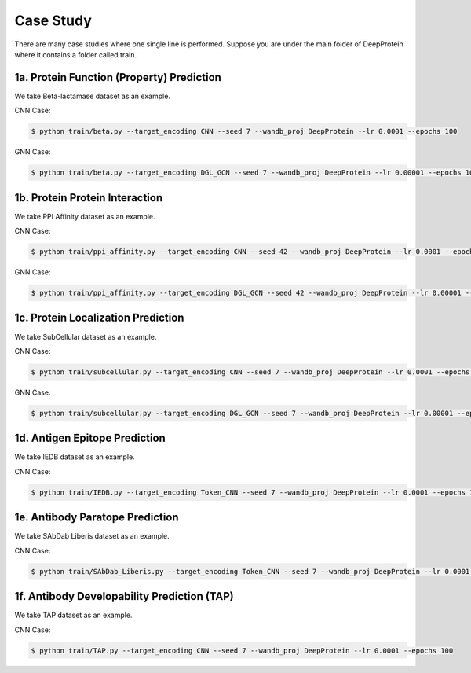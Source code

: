 Case Study  
================================================

There are many case studies where one single line is performed. Suppose you are under the main folder of DeepProtein where it
contains a folder called train.


1a. Protein Function (Property) Prediction
^^^^^^^^^^^^^^^^^^^^^^^^^^^

We take Beta-lactamase dataset as an example.

CNN Case:

.. code-block:: bash

  $ python train/beta.py --target_encoding CNN --seed 7 --wandb_proj DeepProtein --lr 0.0001 --epochs 100

GNN Case:

.. code-block:: bash

  $ python train/beta.py --target_encoding DGL_GCN --seed 7 --wandb_proj DeepProtein --lr 0.00001 --epochs 100



1b. Protein Protein Interaction
^^^^^^^^^^^^^^^^^^^^^^^^^^^

We take PPI Affinity dataset as an example.

CNN Case:

.. code-block:: bash


  $ python train/ppi_affinity.py --target_encoding CNN --seed 42 --wandb_proj DeepProtein --lr 0.0001 --epochs 100

GNN Case:

.. code-block:: bash

  $ python train/ppi_affinity.py --target_encoding DGL_GCN --seed 42 --wandb_proj DeepProtein --lr 0.00001 --epochs 100


1c. Protein Localization Prediction
^^^^^^^^^^^^^^^^^^^^^^^^^^^

We take SubCellular dataset as an example.

CNN Case:

.. code-block:: bash


  $ python train/subcellular.py --target_encoding CNN --seed 7 --wandb_proj DeepProtein --lr 0.0001 --epochs 100

GNN Case:

.. code-block:: bash

  $ python train/subcellular.py --target_encoding DGL_GCN --seed 7 --wandb_proj DeepProtein --lr 0.00001 --epochs 100



1d.  Antigen Epitope Prediction
^^^^^^^^^^^^^^^^^^^^^^^^^^^
We take IEDB dataset as an example.

CNN Case:

.. code-block:: bash


  $ python train/IEDB.py --target_encoding Token_CNN --seed 7 --wandb_proj DeepProtein --lr 0.0001 --epochs 100



1e.  Antibody Paratope Prediction
^^^^^^^^^^^^^^^^^^^^^^^^^^^
We take SAbDab Liberis dataset as an example.

CNN Case:

.. code-block:: bash


  $ python train/SAbDab_Liberis.py --target_encoding Token_CNN --seed 7 --wandb_proj DeepProtein --lr 0.0001 --epochs 100


1f. Antibody Developability Prediction (TAP)
^^^^^^^^^^^^^^^^^^^^^^^^^^^
We take TAP dataset as an example.

CNN Case:

.. code-block:: bash


  $ python train/TAP.py --target_encoding CNN --seed 7 --wandb_proj DeepProtein --lr 0.0001 --epochs 100




